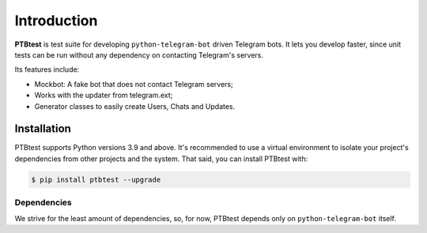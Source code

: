 Introduction
============

**PTBtest** is test suite for developing ``python-telegram-bot`` driven Telegram bots. It lets you develop faster, since unit tests can be run without any dependency on contacting Telegram's servers.

Its features include:

- Mockbot: A fake bot that does not contact Telegram servers;
- Works with the updater from telegram.ext;
- Generator classes to easily create Users, Chats and Updates.

Installation
------------

PTBtest supports Python versions 3.9 and above. It's recommended to use a virtual environment to isolate your project's dependencies from other projects and the system. That said, you can install PTBtest with:

.. code:: shell

   $ pip install ptbtest --upgrade

Dependencies
~~~~~~~~~~~~

We strive for the least amount of dependencies, so, for now, PTBtest depends only on ``python-telegram-bot`` itself.
